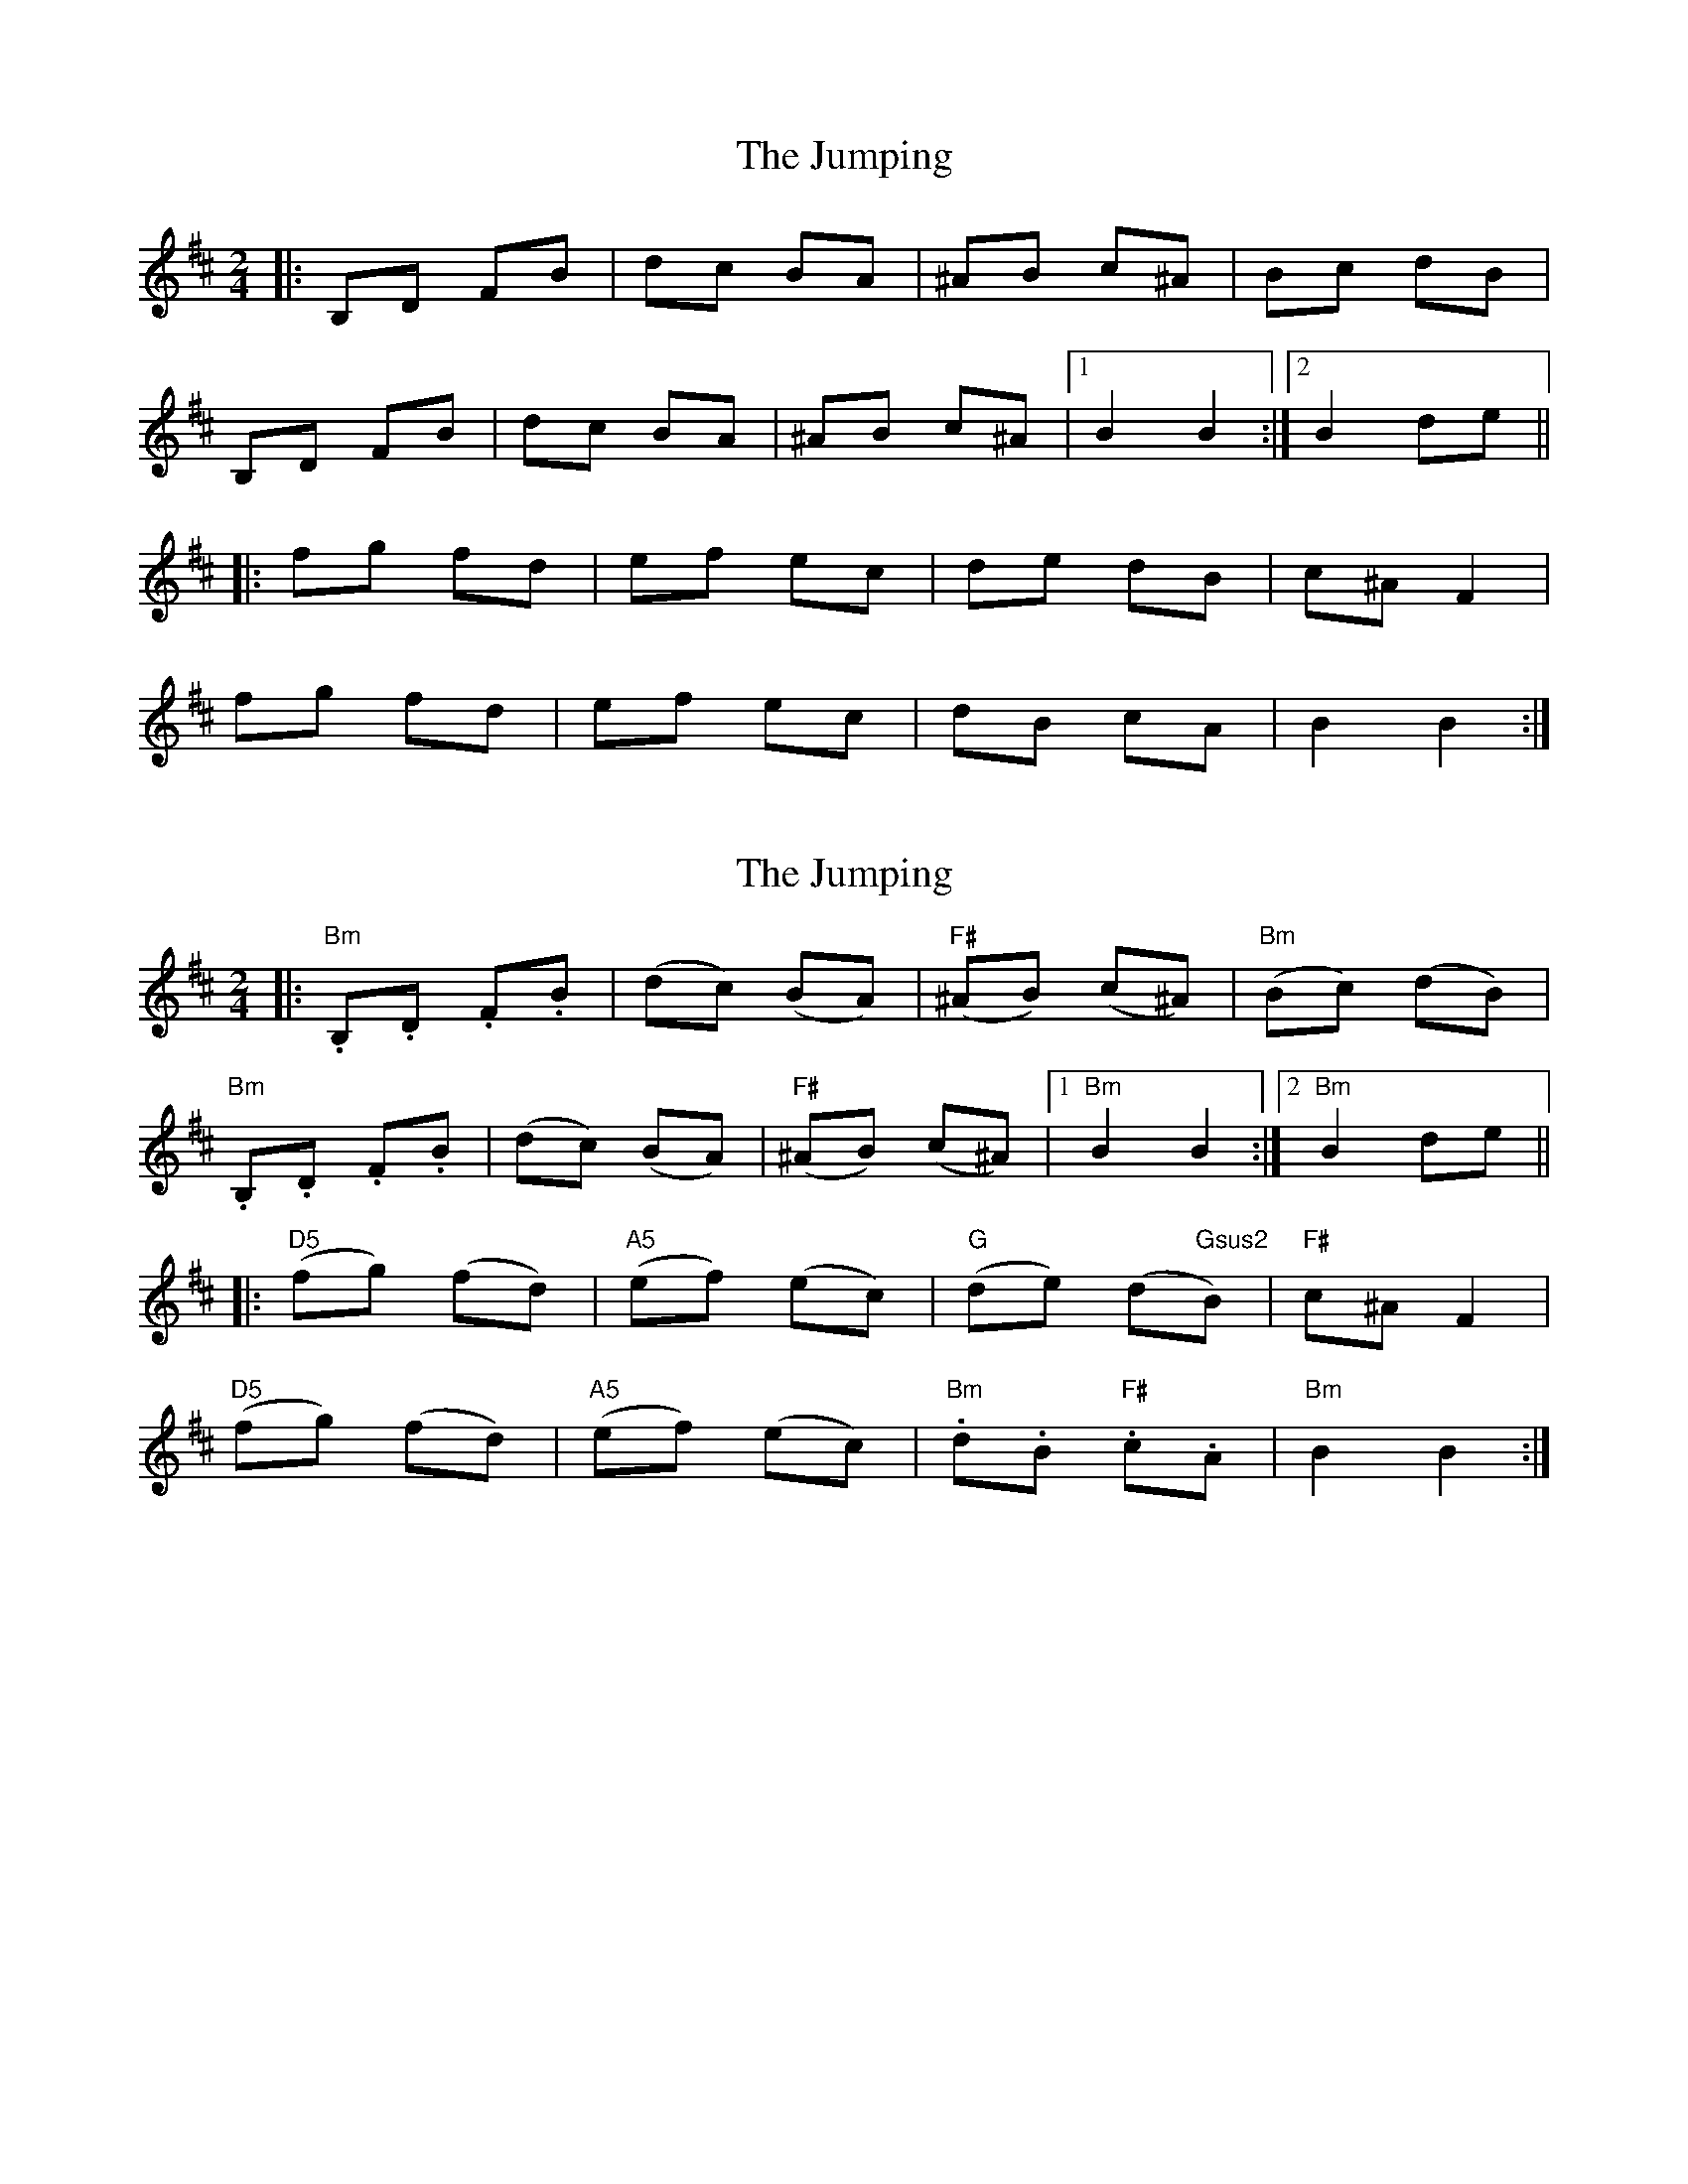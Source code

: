 X: 1
T: Jumping, The
Z: Barry Pearce
S: https://thesession.org/tunes/9167#setting9167
R: polka
M: 2/4
L: 1/8
K: Bmin
|: B,D FB | dc BA | ^AB c^A | Bc dB |
B,D FB | dc BA | ^AB c^A |[1 B2 B2 :|2 B2 de ||
|: fg fd | ef ec | de dB | c^A F2 |
fg fd | ef ec | dB cA | B2 B2 :|
X: 2
T: Jumping, The
Z: Barry Pearce
S: https://thesession.org/tunes/9167#setting19936
R: polka
M: 2/4
L: 1/8
K: Bmin
|: "Bm".B,.D .F.B | (dc) (BA) | "F#"(^AB) (c^A) | "Bm"(Bc) (dB) |"Bm".B,.D .F.B | (dc) (BA) | "F#"(^AB) (c^A) |[1 "Bm"B2 B2 :|2 "Bm"B2 de |||: "D5"(fg) (fd) | "A5"(ef) (ec) | "G"(de) (d"Gsus2"B) | "F#"c^A F2 |"D5"(fg) (fd) | "A5"(ef) (ec) | "Bm".d.B "F#".c.A | "Bm"B2 B2 :|
